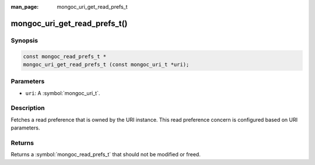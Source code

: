 :man_page: mongoc_uri_get_read_prefs_t

mongoc_uri_get_read_prefs_t()
=============================

Synopsis
--------

.. code-block:: c

  const mongoc_read_prefs_t *
  mongoc_uri_get_read_prefs_t (const mongoc_uri_t *uri);

Parameters
----------

* ``uri``: A :symbol:`mongoc_uri_t`.

Description
-----------

Fetches a read preference that is owned by the URI instance. This read preference concern is configured based on URI parameters.

Returns
-------

Returns a :symbol:`mongoc_read_prefs_t` that should not be modified or freed.

